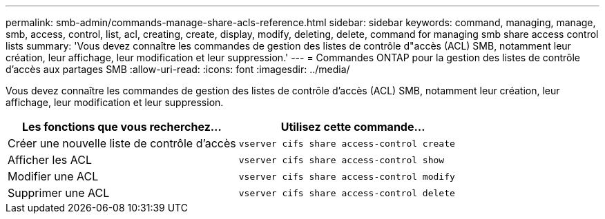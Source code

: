 ---
permalink: smb-admin/commands-manage-share-acls-reference.html 
sidebar: sidebar 
keywords: command, managing, manage, smb, access, control, list, acl, creating, create, display, modify, deleting, delete, command for managing smb share access control lists 
summary: 'Vous devez connaître les commandes de gestion des listes de contrôle d"accès (ACL) SMB, notamment leur création, leur affichage, leur modification et leur suppression.' 
---
= Commandes ONTAP pour la gestion des listes de contrôle d'accès aux partages SMB
:allow-uri-read: 
:icons: font
:imagesdir: ../media/


[role="lead"]
Vous devez connaître les commandes de gestion des listes de contrôle d'accès (ACL) SMB, notamment leur création, leur affichage, leur modification et leur suppression.

|===
| Les fonctions que vous recherchez... | Utilisez cette commande... 


 a| 
Créer une nouvelle liste de contrôle d’accès
 a| 
`vserver cifs share access-control create`



 a| 
Afficher les ACL
 a| 
`vserver cifs share access-control show`



 a| 
Modifier une ACL
 a| 
`vserver cifs share access-control modify`



 a| 
Supprimer une ACL
 a| 
`vserver cifs share access-control delete`

|===